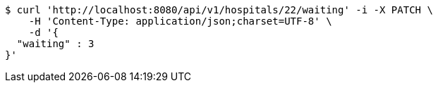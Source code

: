 [source,bash]
----
$ curl 'http://localhost:8080/api/v1/hospitals/22/waiting' -i -X PATCH \
    -H 'Content-Type: application/json;charset=UTF-8' \
    -d '{
  "waiting" : 3
}'
----